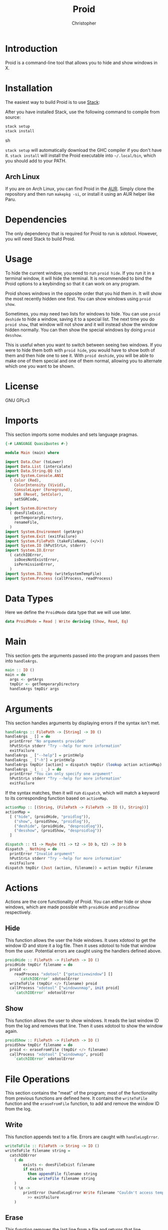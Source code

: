 #+title: Proid
#+author: Christopher
#+property: header-args :tangle "app/Main.hs" :comments link :mkdirp yes
#+export_file_name: README

* Introduction
Proid is a command-line tool that allows you to hide and show windows in X.

* Installation
The easiest way to build Proid is to use [[https://docs.haskellstack.org/en/stable/install_and_upgrade/][Stack]]:

After you have installed Stack, use the following command to compile from source:

#+begin_src sh :tangle no
stack setup
stack install
#+end_src sh

~stack setup~ will automatically download the GHC compiler if you don't have it. ~stack install~ will install the Proid executable into =~/.local/bin=, which you should add to your PATH.

** Arch Linux
If you are on Arch Linux, you can find Proid in the [[https://aur.archlinux.org/packages/proid][AUR]]. Simply clone the repository and then run ~makepkg -si~, or install it using an AUR helper like Paru.

* Dependencies
The only dependency that is required for Proid to run is xdotool. However, you will need Stack to build Proid.

* Usage
To hide the current window, you need to run ~proid hide~. If you run it in a terminal window, it will hide the terminal. It is recommended to bind the Proid options to a keybinding so that it can work on any program.

Proid shows windows in the opposite order that you hid them in. It will show the most recently hidden one first. You can show windows using ~proid show~.

Sometimes, you may need two lists for windows to hide. You can use ~proid deshide~ to hide a window, saving it to a special list. The next time you do ~proid show~, that window will not show and it will instead show the window hidden normally. You can then show the special windows by doing ~proid desshow~.

This is useful when you want to switch between seeing two windows. If you were to hide them both with ~proid hide~, you would have to show both of them and then hide one to see it. With ~proid deshide~, you will be able to make one of them special and one of them normal, allowing you to alternate which one you want to be shown.

* License
GNU GPLv3

* Imports
This section imports some modules and sets language pragmas.

#+begin_src haskell
{-# LANGUAGE QuasiQuotes #-}

module Main (main) where

import Data.Char (toLower)
import Data.List (intercalate)
import Data.String.QQ (s)
import System.Console.ANSI
  ( Color (Red),
    ColorIntensity (Vivid),
    ConsoleLayer (Foreground),
    SGR (Reset, SetColor),
    setSGRCode,
  )
import System.Directory
  ( doesFileExist,
    getTemporaryDirectory,
    renameFile,
  )
import System.Environment (getArgs)
import System.Exit (exitFailure)
import System.FilePath (takeFileName, (</>))
import System.IO (hPutStrLn, stderr)
import System.IO.Error
  ( catchIOError,
    isDoesNotExistError,
    isPermissionError,
  )
import System.IO.Temp (writeSystemTempFile)
import System.Process (callProcess, readProcess)
#+end_src

* Data Types
Here we define the ~ProidMode~ data type that we will use later.

#+begin_src haskell
data ProidMode = Read | Write deriving (Show, Read, Eq)
#+end_src

* Main
This section gets the arguments passed into the program and passes them into ~handleArgs~.

#+begin_src haskell
main :: IO ()
main = do
  args <- getArgs
  tmpDir <- getTemporaryDirectory
  handleArgs tmpDir args
#+end_src

* Arguments
This section handles arguments by displaying errors if the syntax isn't met.

#+begin_src haskell
handleArgs :: FilePath -> [String] -> IO ()
handleArgs _ [] = do
  printError "No arguments provided"
  hPutStrLn stderr "Try --help for more information"
  exitFailure
handleArgs _ ["--help"] = printHelp
handleArgs _ ["-h"] = printHelp
handleArgs tmpDir [action] = dispatch tmpDir (lookup action actionMap)
handleArgs _ (_ : _) = do
  printError "You can only specify one argument"
  hPutStrLn stderr "Try --help for more information"
  exitFailure
#+end_src

If the syntax matches, then it will run ~dispatch~, which will match a keyword to its corresponding function based on ~actionMap~.

#+begin_src haskell
actionMap :: [(String, (FilePath -> FilePath -> IO (), String))]
actionMap =
  [ ("hide", (proidHide, "proidlog")),
    ("show", (proidShow, "proidlog")),
    ("deshide", (proidHide, "desproidlog")),
    ("desshow", (proidShow, "desproidlog"))
  ]

dispatch :: t1 -> Maybe (t1 -> t2 -> IO b, t2) -> IO b
dispatch _ Nothing = do
  printError "Invalid argument"
  hPutStrLn stderr "Try --help for more information"
  exitFailure
dispatch tmpDir (Just (action, filename)) = action tmpDir filename
#+end_src

* Actions
Actions are the core functionality of Proid. You can either hide or show windows, which are made possible with ~proidHide~ and ~proidShow~ respectively.

** Hide
This function allows the user the hide windows. It uses xdotool to get the window ID and store it a log file. Then it uses xdotool to hide that window from the user. Potential errors are caught using the handlers defined above.

#+begin_src haskell
proidHide :: FilePath -> FilePath -> IO ()
proidHide tmpDir filename = do
  proid <-
    readProcess "xdotool" ["getactivewindow"] []
      `catchIOError` xdotoolError
  writeToFile (tmpDir </> filename) proid
  callProcess "xdotool" ["windowunmap", init proid]
    `catchIOError` xdotoolError
#+end_src

** Show
This function allows the user to show windows. It reads the last window ID from the log and removes that line. Then it uses xdotool to show the window again.

#+begin_src haskell
proidShow :: FilePath -> FilePath -> IO ()
proidShow tmpDir filename = do
  proid <- eraseFromFile (tmpDir </> filename)
  callProcess "xdotool" ["windowmap", proid]
    `catchIOError` xdotoolError
#+end_src

* File Operations
This section contains the "meat" of the program; most of the functionality from previous functions are defined here. It contains the ~writeToFile~ function and the ~eraseFromFile~ function, to add and remove the window ID from the log.

** Write
This function appends text to a file. Errors are caught with ~handleLogError~.

#+begin_src haskell
writeToFile :: FilePath -> String -> IO ()
writeToFile filename string =
  catchIOError
    ( do
        exists <- doesFileExist filename
        if exists
          then appendFile filename string
          else writeFile filename string
    )
    ( \e ->
        printError (handleLogError Write filename "Couldn't access temporary directory" e)
          >> exitFailure
    )
#+end_src

** Erase
This function removes the last line from a file and returns that line.

#+begin_src haskell
eraseFromFile :: FilePath -> IO String
eraseFromFile path = do
  let filename = takeFileName path

  text <-
    readFile path
      `catchIOError` ( \e ->
                         printError (handleLogError Read path "No window to show" e)
                           >> exitFailure
                     )

  if null text
    then do
      printError "No window to show"
      exitFailure
    else do
      let list = lines text
      let proid = last list
      tmp <-
        writeSystemTempFile filename (intercalate "\n" (init list))
          `catchIOError` (\e -> printError (handleLogError Write "temporary file" "" e) >> exitFailure)
      renameFile tmp path
        `catchIOError` (\e -> printError (handleLogError Write path "" e) >> exitFailure)
      return proid
#+end_src

* Error Messages
This section defines a helper function that will print errors in red.

#+begin_src haskell
printError :: String -> IO ()
printError str =
  hPutStrLn stderr $
    setSGRCode [SetColor Foreground Vivid Red]
      ++ str
      ++ setSGRCode [Reset]
#+end_src

* Errors
This section defines some functions that will handle potential errors.

#+begin_src haskell
handleLogError :: ProidMode -> String -> String -> IOError -> String
handleLogError action file message e
  | isDoesNotExistError e = message
  | isPermissionError e =
      "Couldn't "
        ++ map toLower (show action)
        ++ word
        ++ file
        ++ " due to lack of permissions"
  | otherwise =
      "Couldn't "
        ++ map toLower (show action)
        ++ word
        ++ file
  where
    word = if action == Read then " from " else " to "

xdotoolError :: p -> IO b
xdotoolError _ = do
  printError "Failed to run xdotool (maybe it is not installed)"
  exitFailure
#+end_src

* Help
In this section, a simple function is defined that prints a help message.

#+begin_src haskell
printHelp :: IO ()
printHelp = putStrLn helpMessage
  where
    helpMessage =
      [s|
Usage: proid [OPTION]
Hides and shows windows

Options:
  hide        Hide the current window
  show        Show the most recently hidden window
  deshide     Hide the current window with a priority
  desshow     Show the most recently hidden window with a priority
  --help      Show this help message

Examples:
  proid hide
  proid show
  proid deshide|]
#+end_src

# Local Variables:
# eval: (add-to-list 'after-save-hook 'org-babel-tangle)
# eval: (add-to-list 'after-save-hook 'org-org-export-to-org)
# End:
